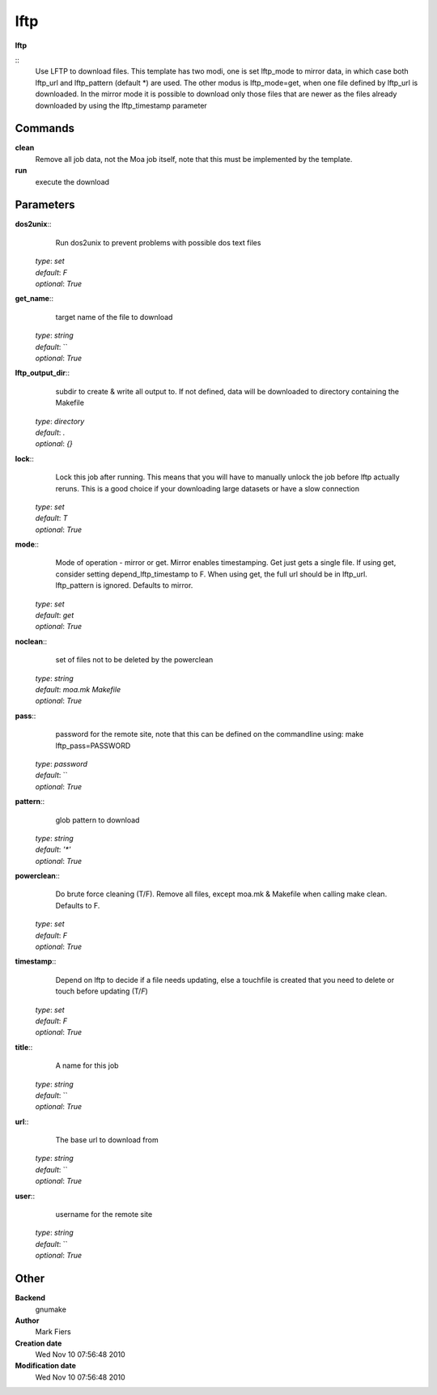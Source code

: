 lftp
------------------------------------------------

**lftp**

::
    Use LFTP to download files. This template has two modi, one is set lftp_mode to mirror data, in which case both lftp_url and lftp_pattern (default *) are used. The other modus is lftp_mode=get, when one file defined by lftp_url is downloaded. In the mirror mode it is possible to download only those files that are newer as the files already downloaded by using the lftp_timestamp parameter


Commands
~~~~~~~~

**clean**
  Remove all job data, not the Moa job itself, note that this must be implemented by the template.


**run**
  execute the download





Parameters
~~~~~~~~~~



**dos2unix**::
    Run dos2unix to prevent problems with possible dos text files

  | *type*: `set`
  | *default*: `F`
  | *optional*: `True`



**get_name**::
    target name of the file to download

  | *type*: `string`
  | *default*: ``
  | *optional*: `True`



**lftp_output_dir**::
    subdir to create & write all output to. If not defined, data will be downloaded to directory containing the Makefile

  | *type*: `directory`
  | *default*: `.`
  | *optional*: `{}`



**lock**::
    Lock this job after running. This means that you will have to manually unlock the job before lftp actually reruns. This is a good choice if your downloading large datasets or have a slow connection

  | *type*: `set`
  | *default*: `T`
  | *optional*: `True`



**mode**::
    Mode of operation - mirror or get. Mirror enables timestamping. Get just gets a single file. If using get, consider setting depend_lftp_timestamp to F. When using get, the full url should be in lftp_url. lftp_pattern is ignored. Defaults to mirror.

  | *type*: `set`
  | *default*: `get`
  | *optional*: `True`



**noclean**::
    set of files not to be deleted by the powerclean

  | *type*: `string`
  | *default*: `moa.mk Makefile`
  | *optional*: `True`



**pass**::
    password for the remote site, note that this can be defined on the commandline using: make lftp_pass=PASSWORD

  | *type*: `password`
  | *default*: ``
  | *optional*: `True`



**pattern**::
    glob pattern to download

  | *type*: `string`
  | *default*: `'*'`
  | *optional*: `True`



**powerclean**::
    Do brute force cleaning (T/F). Remove all files, except moa.mk & Makefile when calling make clean. Defaults to F.

  | *type*: `set`
  | *default*: `F`
  | *optional*: `True`



**timestamp**::
    Depend on lftp to decide if a file needs updating, else a touchfile is created that you need to delete or touch before updating (T/*F*)

  | *type*: `set`
  | *default*: `F`
  | *optional*: `True`



**title**::
    A name for this job

  | *type*: `string`
  | *default*: ``
  | *optional*: `True`



**url**::
    The base url to download from

  | *type*: `string`
  | *default*: ``
  | *optional*: `True`



**user**::
    username for the remote site

  | *type*: `string`
  | *default*: ``
  | *optional*: `True`



Other
~~~~~

**Backend**
  gnumake
**Author**
  Mark Fiers
**Creation date**
  Wed Nov 10 07:56:48 2010
**Modification date**
  Wed Nov 10 07:56:48 2010



